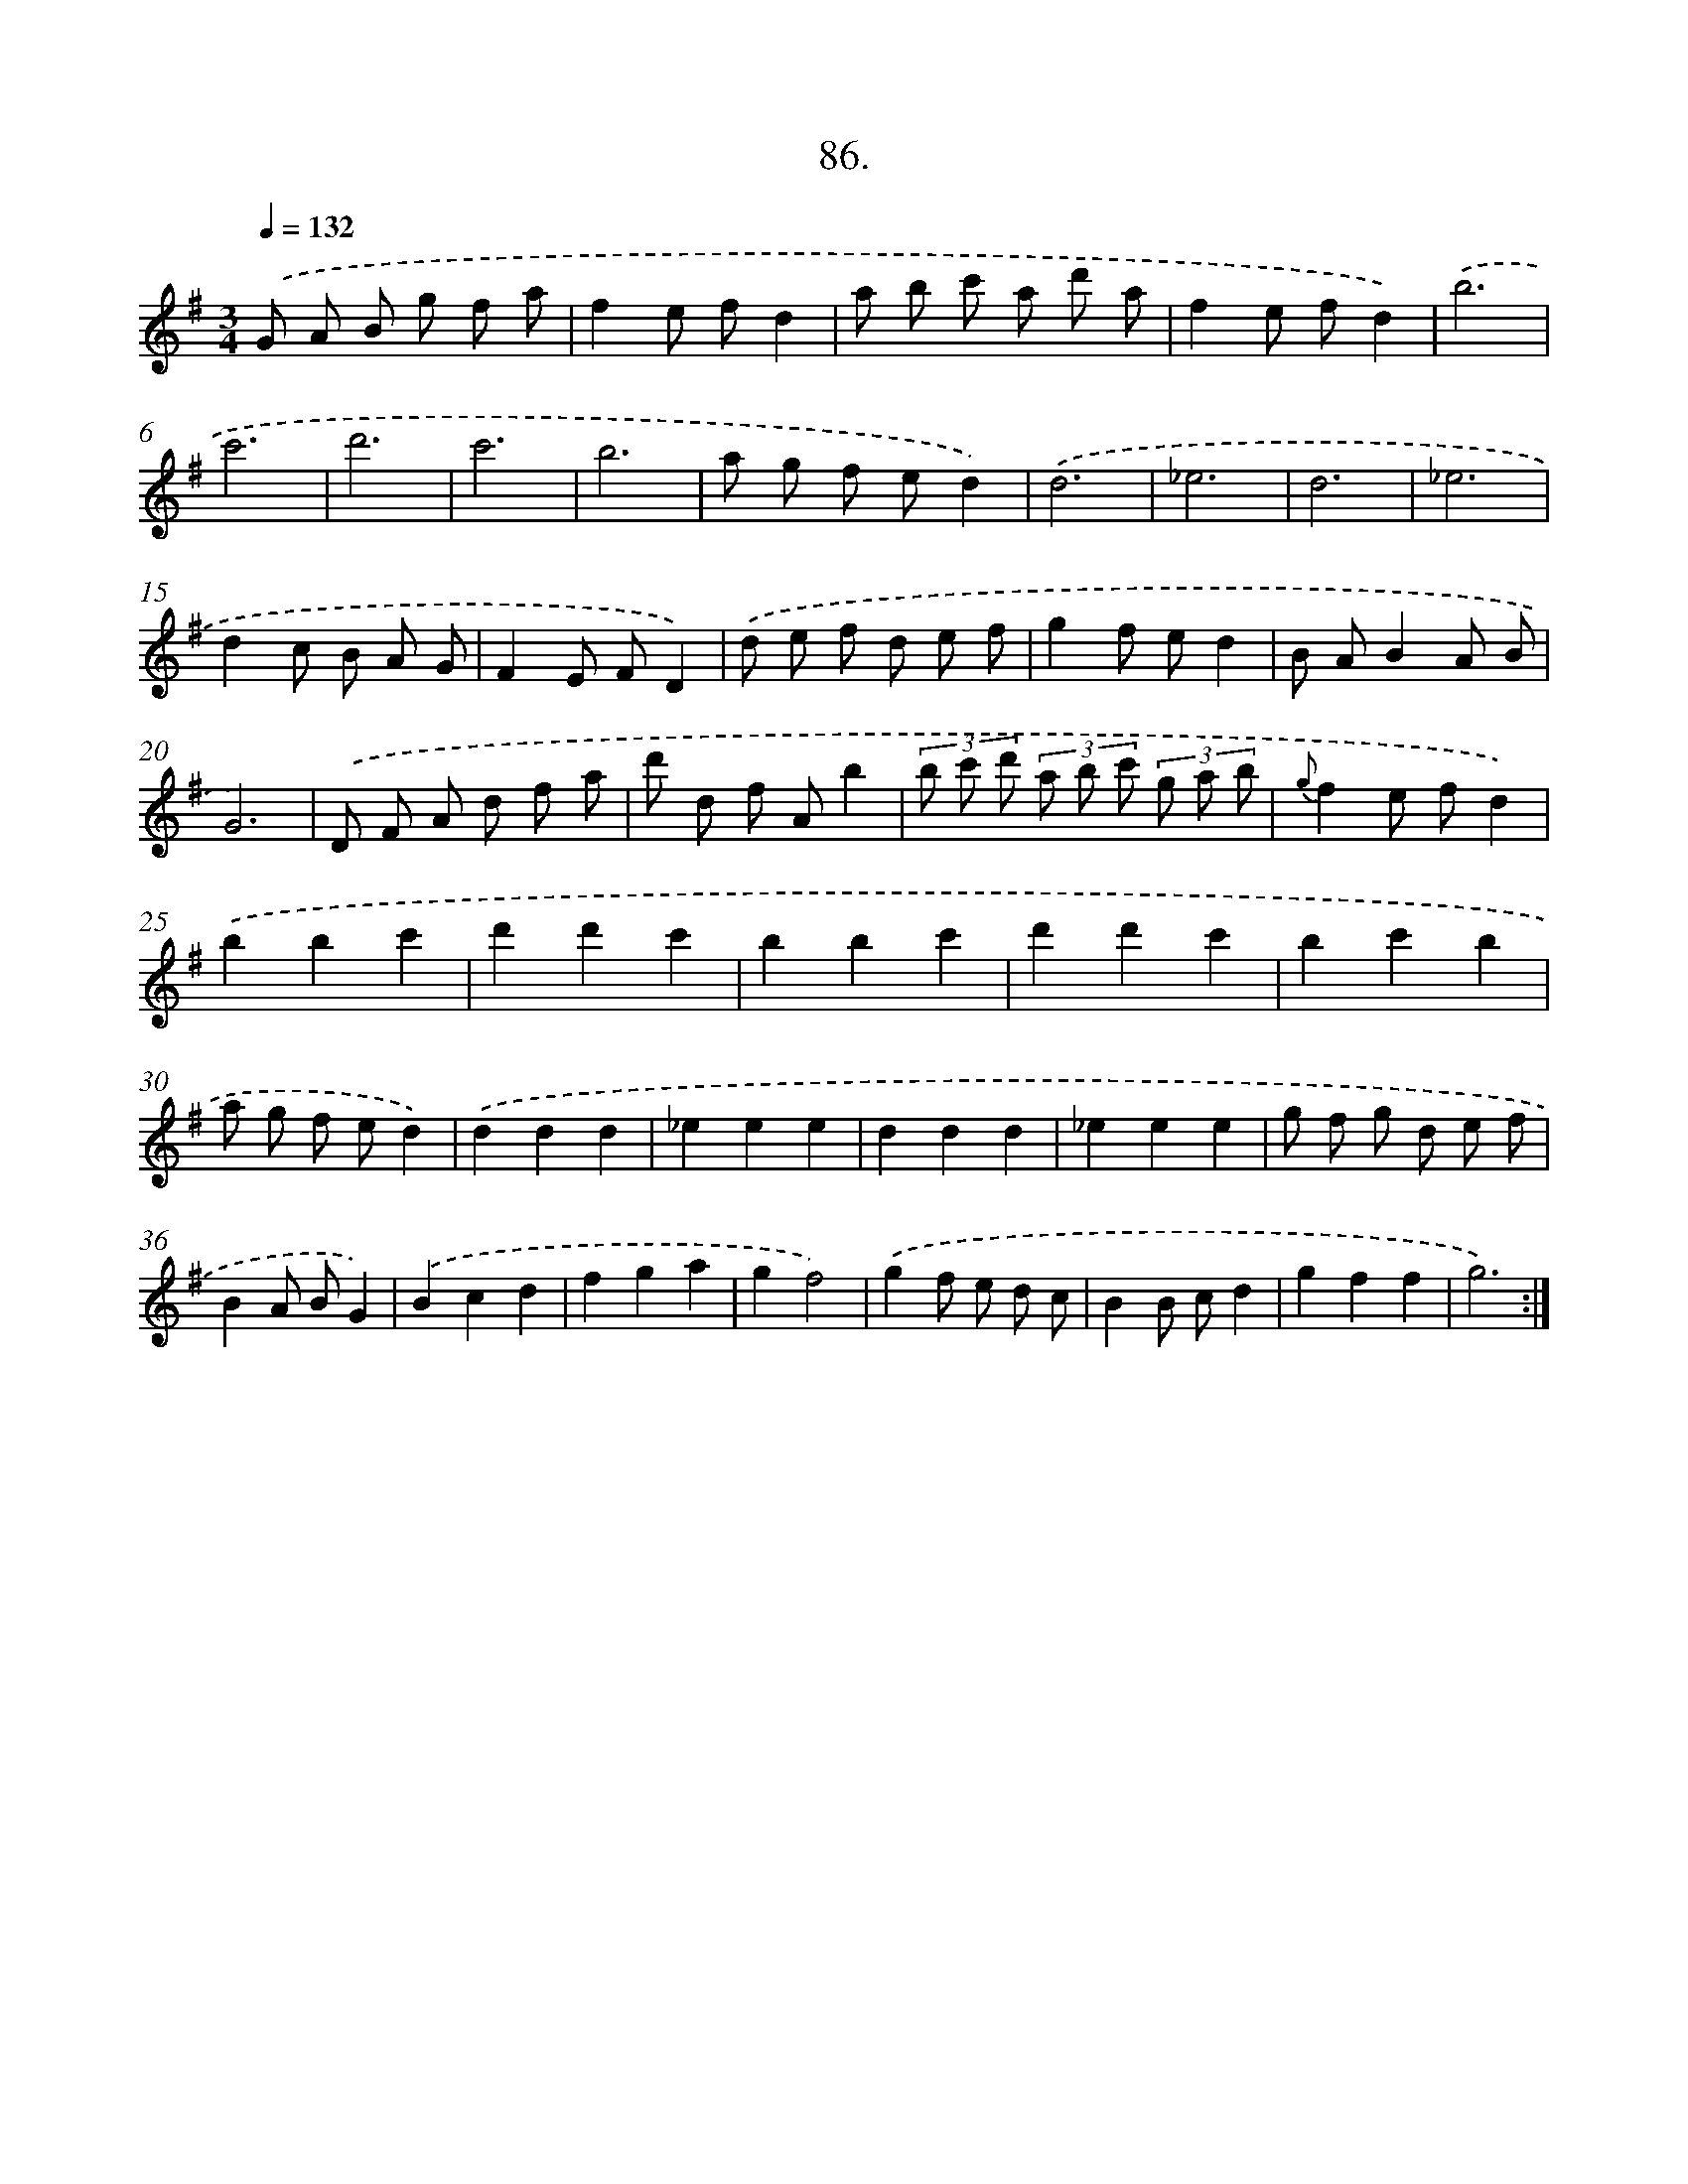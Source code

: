 X: 14404
T: 86.
%%abc-version 2.0
%%abcx-abcm2ps-target-version 5.9.1 (29 Sep 2008)
%%abc-creator hum2abc beta
%%abcx-conversion-date 2018/11/01 14:37:44
%%humdrum-veritas 2078991944
%%humdrum-veritas-data 1563484785
%%continueall 1
%%barnumbers 0
L: 1/8
M: 3/4
Q: 1/4=132
K: G clef=treble
.('G A B g f a |
f2e fd2 |
a b c' a d' a |
f2e fd2) |
.('b6 |
c'6 |
d'6 |
c'6 |
b6 |
a g f ed2) |
.('d6 |
_e6 |
d6 |
_e6 |
d2c B A G |
F2E FD2) |
.('d e f d e f |
g2f ed2 |
B AB2A B |
G6) |
.('D F A d f a |
d' d f Ab2 |
(3b c' d' (3a b c' (3g a b |
{g}f2e fd2) |
.('b2b2c'2 |
d'2d'2c'2 |
b2b2c'2 |
d'2d'2c'2 |
b2c'2b2 |
a g f ed2) |
.('d2d2d2 |
_e2e2e2 |
d2d2d2 |
_e2e2e2 |
g f g d e f |
B2A BG2) |
.('B2c2d2 |
f2g2a2 |
g2f4) |
.('g2f e d c |
B2B cd2 |
g2f2f2 |
g6) :|]
